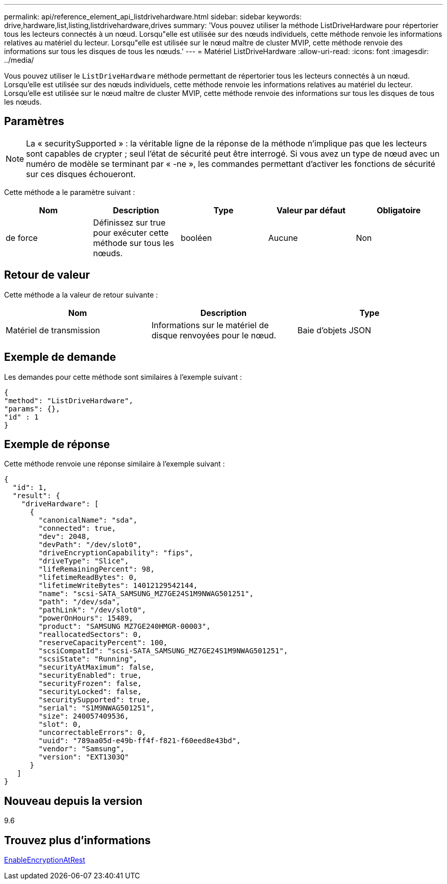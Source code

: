 ---
permalink: api/reference_element_api_listdrivehardware.html 
sidebar: sidebar 
keywords: drive,hardware,list,listing,listdrivehardware,drives 
summary: 'Vous pouvez utiliser la méthode ListDriveHardware pour répertorier tous les lecteurs connectés à un nœud. Lorsqu"elle est utilisée sur des nœuds individuels, cette méthode renvoie les informations relatives au matériel du lecteur. Lorsqu"elle est utilisée sur le nœud maître de cluster MVIP, cette méthode renvoie des informations sur tous les disques de tous les nœuds.' 
---
= Matériel ListDriveHardware
:allow-uri-read: 
:icons: font
:imagesdir: ../media/


[role="lead"]
Vous pouvez utiliser le `ListDriveHardware` méthode permettant de répertorier tous les lecteurs connectés à un nœud. Lorsqu'elle est utilisée sur des nœuds individuels, cette méthode renvoie les informations relatives au matériel du lecteur. Lorsqu'elle est utilisée sur le nœud maître de cluster MVIP, cette méthode renvoie des informations sur tous les disques de tous les nœuds.



== Paramètres


NOTE: La « securitySupported » : la véritable ligne de la réponse de la méthode n'implique pas que les lecteurs sont capables de crypter ; seul l'état de sécurité peut être interrogé. Si vous avez un type de nœud avec un numéro de modèle se terminant par « -ne », les commandes permettant d'activer les fonctions de sécurité sur ces disques échoueront.

Cette méthode a le paramètre suivant :

|===
| Nom | Description | Type | Valeur par défaut | Obligatoire 


 a| 
de force
 a| 
Définissez sur true pour exécuter cette méthode sur tous les nœuds.
 a| 
booléen
 a| 
Aucune
 a| 
Non

|===


== Retour de valeur

Cette méthode a la valeur de retour suivante :

|===
| Nom | Description | Type 


 a| 
Matériel de transmission
 a| 
Informations sur le matériel de disque renvoyées pour le nœud.
 a| 
Baie d'objets JSON

|===


== Exemple de demande

Les demandes pour cette méthode sont similaires à l'exemple suivant :

[listing]
----
{
"method": "ListDriveHardware",
"params": {},
"id" : 1
}
----


== Exemple de réponse

Cette méthode renvoie une réponse similaire à l'exemple suivant :

[listing]
----
{
  "id": 1,
  "result": {
    "driveHardware": [
      {
        "canonicalName": "sda",
        "connected": true,
        "dev": 2048,
        "devPath": "/dev/slot0",
        "driveEncryptionCapability": "fips",
        "driveType": "Slice",
        "lifeRemainingPercent": 98,
        "lifetimeReadBytes": 0,
        "lifetimeWriteBytes": 14012129542144,
        "name": "scsi-SATA_SAMSUNG_MZ7GE24S1M9NWAG501251",
        "path": "/dev/sda",
        "pathLink": "/dev/slot0",
        "powerOnHours": 15489,
        "product": "SAMSUNG MZ7GE240HMGR-00003",
        "reallocatedSectors": 0,
        "reserveCapacityPercent": 100,
        "scsiCompatId": "scsi-SATA_SAMSUNG_MZ7GE24S1M9NWAG501251",
        "scsiState": "Running",
        "securityAtMaximum": false,
        "securityEnabled": true,
        "securityFrozen": false,
        "securityLocked": false,
        "securitySupported": true,
        "serial": "S1M9NWAG501251",
        "size": 240057409536,
        "slot": 0,
        "uncorrectableErrors": 0,
        "uuid": "789aa05d-e49b-ff4f-f821-f60eed8e43bd",
        "vendor": "Samsung",
        "version": "EXT1303Q"
      }
   ]
}
----


== Nouveau depuis la version

9.6



== Trouvez plus d'informations

xref:reference_element_api_enableencryptionatrest.adoc[EnableEncryptionAtRest]

